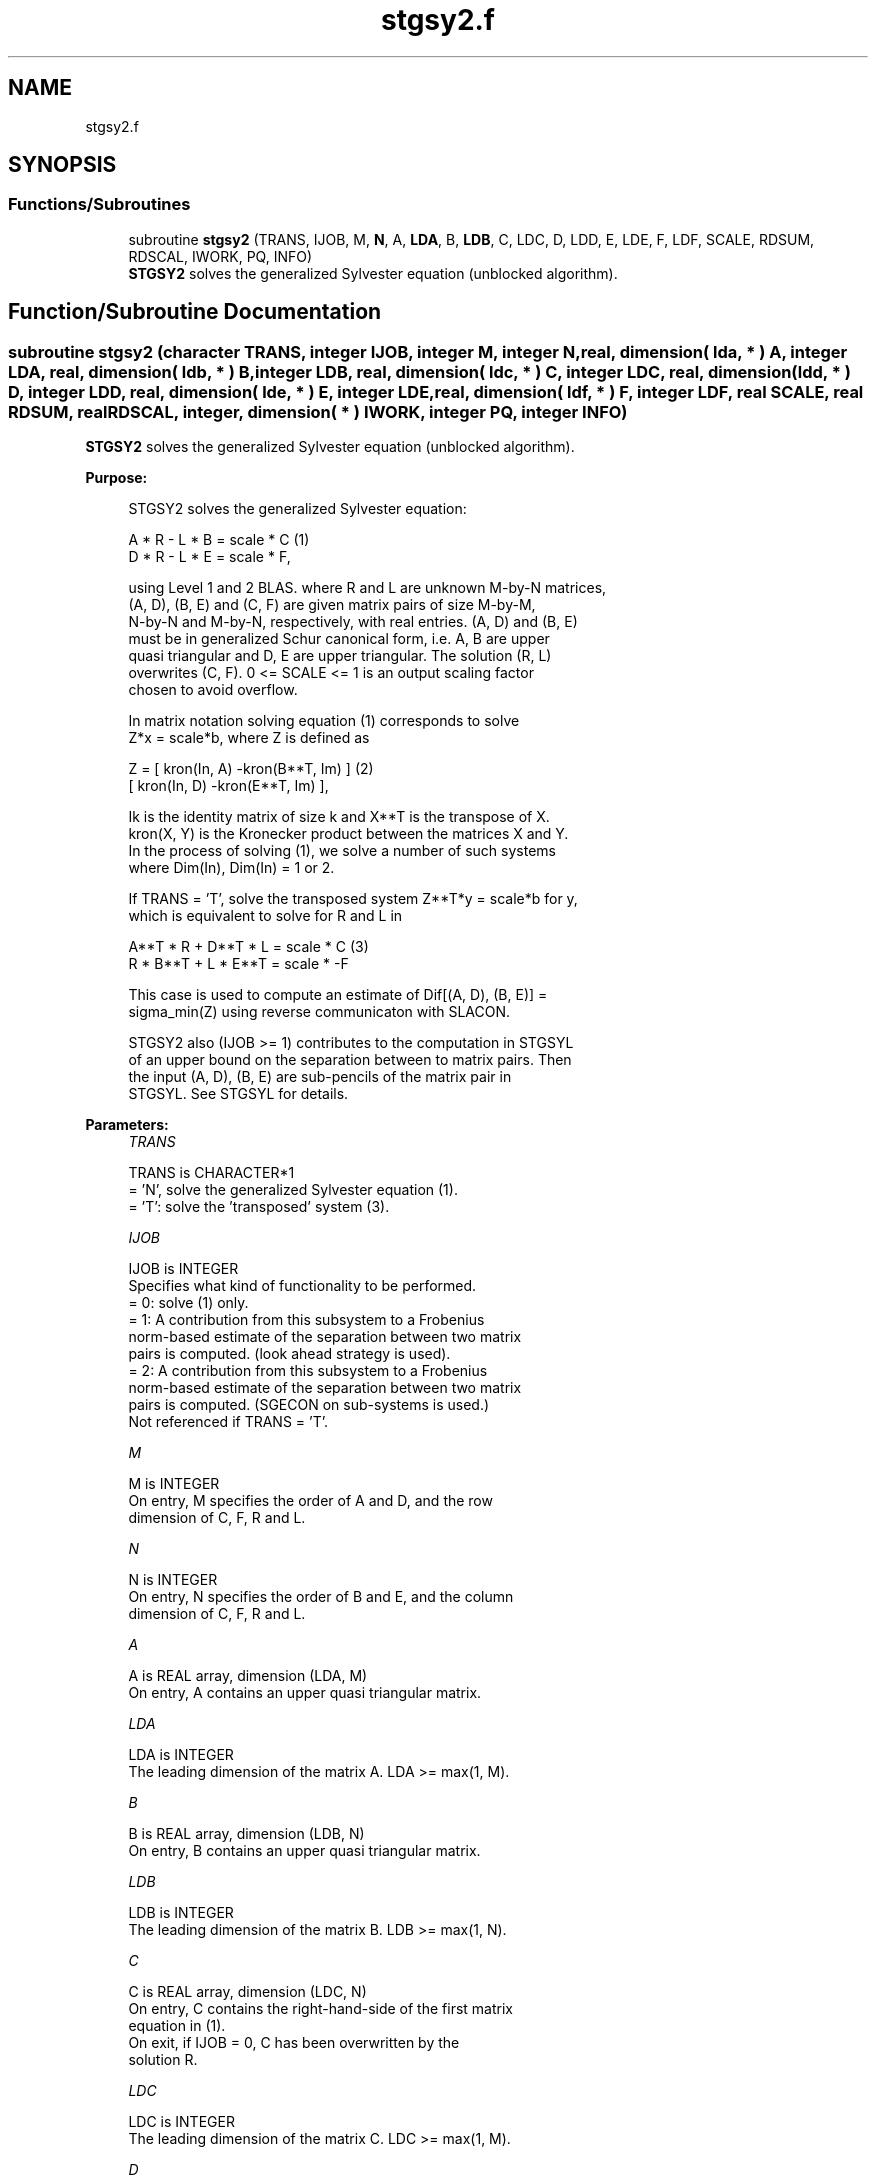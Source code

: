 .TH "stgsy2.f" 3 "Tue Nov 14 2017" "Version 3.8.0" "LAPACK" \" -*- nroff -*-
.ad l
.nh
.SH NAME
stgsy2.f
.SH SYNOPSIS
.br
.PP
.SS "Functions/Subroutines"

.in +1c
.ti -1c
.RI "subroutine \fBstgsy2\fP (TRANS, IJOB, M, \fBN\fP, A, \fBLDA\fP, B, \fBLDB\fP, C, LDC, D, LDD, E, LDE, F, LDF, SCALE, RDSUM, RDSCAL, IWORK, PQ, INFO)"
.br
.RI "\fBSTGSY2\fP solves the generalized Sylvester equation (unblocked algorithm)\&. "
.in -1c
.SH "Function/Subroutine Documentation"
.PP 
.SS "subroutine stgsy2 (character TRANS, integer IJOB, integer M, integer N, real, dimension( lda, * ) A, integer LDA, real, dimension( ldb, * ) B, integer LDB, real, dimension( ldc, * ) C, integer LDC, real, dimension( ldd, * ) D, integer LDD, real, dimension( lde, * ) E, integer LDE, real, dimension( ldf, * ) F, integer LDF, real SCALE, real RDSUM, real RDSCAL, integer, dimension( * ) IWORK, integer PQ, integer INFO)"

.PP
\fBSTGSY2\fP solves the generalized Sylvester equation (unblocked algorithm)\&.  
.PP
\fBPurpose: \fP
.RS 4

.PP
.nf
 STGSY2 solves the generalized Sylvester equation:

             A * R - L * B = scale * C                (1)
             D * R - L * E = scale * F,

 using Level 1 and 2 BLAS. where R and L are unknown M-by-N matrices,
 (A, D), (B, E) and (C, F) are given matrix pairs of size M-by-M,
 N-by-N and M-by-N, respectively, with real entries. (A, D) and (B, E)
 must be in generalized Schur canonical form, i.e. A, B are upper
 quasi triangular and D, E are upper triangular. The solution (R, L)
 overwrites (C, F). 0 <= SCALE <= 1 is an output scaling factor
 chosen to avoid overflow.

 In matrix notation solving equation (1) corresponds to solve
 Z*x = scale*b, where Z is defined as

        Z = [ kron(In, A)  -kron(B**T, Im) ]             (2)
            [ kron(In, D)  -kron(E**T, Im) ],

 Ik is the identity matrix of size k and X**T is the transpose of X.
 kron(X, Y) is the Kronecker product between the matrices X and Y.
 In the process of solving (1), we solve a number of such systems
 where Dim(In), Dim(In) = 1 or 2.

 If TRANS = 'T', solve the transposed system Z**T*y = scale*b for y,
 which is equivalent to solve for R and L in

             A**T * R  + D**T * L   = scale * C           (3)
             R  * B**T + L  * E**T  = scale * -F

 This case is used to compute an estimate of Dif[(A, D), (B, E)] =
 sigma_min(Z) using reverse communicaton with SLACON.

 STGSY2 also (IJOB >= 1) contributes to the computation in STGSYL
 of an upper bound on the separation between to matrix pairs. Then
 the input (A, D), (B, E) are sub-pencils of the matrix pair in
 STGSYL. See STGSYL for details.
.fi
.PP
 
.RE
.PP
\fBParameters:\fP
.RS 4
\fITRANS\fP 
.PP
.nf
          TRANS is CHARACTER*1
          = 'N', solve the generalized Sylvester equation (1).
          = 'T': solve the 'transposed' system (3).
.fi
.PP
.br
\fIIJOB\fP 
.PP
.nf
          IJOB is INTEGER
          Specifies what kind of functionality to be performed.
          = 0: solve (1) only.
          = 1: A contribution from this subsystem to a Frobenius
               norm-based estimate of the separation between two matrix
               pairs is computed. (look ahead strategy is used).
          = 2: A contribution from this subsystem to a Frobenius
               norm-based estimate of the separation between two matrix
               pairs is computed. (SGECON on sub-systems is used.)
          Not referenced if TRANS = 'T'.
.fi
.PP
.br
\fIM\fP 
.PP
.nf
          M is INTEGER
          On entry, M specifies the order of A and D, and the row
          dimension of C, F, R and L.
.fi
.PP
.br
\fIN\fP 
.PP
.nf
          N is INTEGER
          On entry, N specifies the order of B and E, and the column
          dimension of C, F, R and L.
.fi
.PP
.br
\fIA\fP 
.PP
.nf
          A is REAL array, dimension (LDA, M)
          On entry, A contains an upper quasi triangular matrix.
.fi
.PP
.br
\fILDA\fP 
.PP
.nf
          LDA is INTEGER
          The leading dimension of the matrix A. LDA >= max(1, M).
.fi
.PP
.br
\fIB\fP 
.PP
.nf
          B is REAL array, dimension (LDB, N)
          On entry, B contains an upper quasi triangular matrix.
.fi
.PP
.br
\fILDB\fP 
.PP
.nf
          LDB is INTEGER
          The leading dimension of the matrix B. LDB >= max(1, N).
.fi
.PP
.br
\fIC\fP 
.PP
.nf
          C is REAL array, dimension (LDC, N)
          On entry, C contains the right-hand-side of the first matrix
          equation in (1).
          On exit, if IJOB = 0, C has been overwritten by the
          solution R.
.fi
.PP
.br
\fILDC\fP 
.PP
.nf
          LDC is INTEGER
          The leading dimension of the matrix C. LDC >= max(1, M).
.fi
.PP
.br
\fID\fP 
.PP
.nf
          D is REAL array, dimension (LDD, M)
          On entry, D contains an upper triangular matrix.
.fi
.PP
.br
\fILDD\fP 
.PP
.nf
          LDD is INTEGER
          The leading dimension of the matrix D. LDD >= max(1, M).
.fi
.PP
.br
\fIE\fP 
.PP
.nf
          E is REAL array, dimension (LDE, N)
          On entry, E contains an upper triangular matrix.
.fi
.PP
.br
\fILDE\fP 
.PP
.nf
          LDE is INTEGER
          The leading dimension of the matrix E. LDE >= max(1, N).
.fi
.PP
.br
\fIF\fP 
.PP
.nf
          F is REAL array, dimension (LDF, N)
          On entry, F contains the right-hand-side of the second matrix
          equation in (1).
          On exit, if IJOB = 0, F has been overwritten by the
          solution L.
.fi
.PP
.br
\fILDF\fP 
.PP
.nf
          LDF is INTEGER
          The leading dimension of the matrix F. LDF >= max(1, M).
.fi
.PP
.br
\fISCALE\fP 
.PP
.nf
          SCALE is REAL
          On exit, 0 <= SCALE <= 1. If 0 < SCALE < 1, the solutions
          R and L (C and F on entry) will hold the solutions to a
          slightly perturbed system but the input matrices A, B, D and
          E have not been changed. If SCALE = 0, R and L will hold the
          solutions to the homogeneous system with C = F = 0. Normally,
          SCALE = 1.
.fi
.PP
.br
\fIRDSUM\fP 
.PP
.nf
          RDSUM is REAL
          On entry, the sum of squares of computed contributions to
          the Dif-estimate under computation by STGSYL, where the
          scaling factor RDSCAL (see below) has been factored out.
          On exit, the corresponding sum of squares updated with the
          contributions from the current sub-system.
          If TRANS = 'T' RDSUM is not touched.
          NOTE: RDSUM only makes sense when STGSY2 is called by STGSYL.
.fi
.PP
.br
\fIRDSCAL\fP 
.PP
.nf
          RDSCAL is REAL
          On entry, scaling factor used to prevent overflow in RDSUM.
          On exit, RDSCAL is updated w.r.t. the current contributions
          in RDSUM.
          If TRANS = 'T', RDSCAL is not touched.
          NOTE: RDSCAL only makes sense when STGSY2 is called by
                STGSYL.
.fi
.PP
.br
\fIIWORK\fP 
.PP
.nf
          IWORK is INTEGER array, dimension (M+N+2)
.fi
.PP
.br
\fIPQ\fP 
.PP
.nf
          PQ is INTEGER
          On exit, the number of subsystems (of size 2-by-2, 4-by-4 and
          8-by-8) solved by this routine.
.fi
.PP
.br
\fIINFO\fP 
.PP
.nf
          INFO is INTEGER
          On exit, if INFO is set to
            =0: Successful exit
            <0: If INFO = -i, the i-th argument had an illegal value.
            >0: The matrix pairs (A, D) and (B, E) have common or very
                close eigenvalues.
.fi
.PP
 
.RE
.PP
\fBAuthor:\fP
.RS 4
Univ\&. of Tennessee 
.PP
Univ\&. of California Berkeley 
.PP
Univ\&. of Colorado Denver 
.PP
NAG Ltd\&. 
.RE
.PP
\fBDate:\fP
.RS 4
December 2016 
.RE
.PP
\fBContributors: \fP
.RS 4
Bo Kagstrom and Peter Poromaa, Department of Computing Science, Umea University, S-901 87 Umea, Sweden\&. 
.RE
.PP

.PP
Definition at line 276 of file stgsy2\&.f\&.
.SH "Author"
.PP 
Generated automatically by Doxygen for LAPACK from the source code\&.
